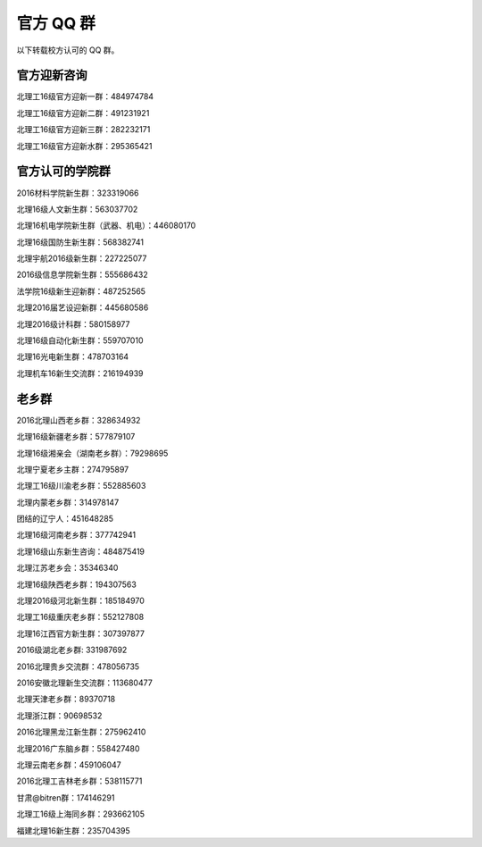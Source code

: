 官方 QQ 群
===========

以下转载校方认可的 QQ 群。

官方迎新咨询
-------------

北理工16级官方迎新一群：484974784

北理工16级官方迎新二群：491231921

北理工16级官方迎新三群：282232171

北理工16级官方迎新水群：295365421

官方认可的学院群
----------------

2016材料学院新生群：323319066

北理16级人文新生群：563037702

北理16机电学院新生群（武器、机电）：446080170

北理16级国防生新生群：568382741

北理宇航2016级新生群：227225077

2016级信息学院新生群：555686432

法学院16级新生迎新群：487252565

北理2016届艺设迎新群：445680586

北理2016级计科群：580158977

北理16级自动化新生群：559707010

北理16光电新生群：478703164

北理机车16新生交流群：216194939

老乡群
-------

2016北理山西老乡群：328634932

北理16级新疆老乡群：577879107

北理16级湘亲会（湖南老乡群）：79298695

北理宁夏老乡主群：274795897

北理工16级川渝老乡群：552885603

北理内蒙老乡群：314978147

团结的辽宁人：451648285

北理16级河南老乡群：377742941

北理16级山东新生咨询：484875419

北理江苏老乡会：35346340

北理16级陕西老乡群：194307563

北理2016级河北新生群：185184970

北理工16级重庆老乡群：552127808

北理16江西官方新生群：307397877

2016级湖北老乡群: 331987692

2016北理贵乡交流群：478056735

2016安徽北理新生交流群：113680477

北理天津老乡群：89370718

北理浙江群：90698532

2016北理黑龙江新生群：275962410

北理2016广东脑乡群：558427480

北理云南老乡群：459106047

2016北理工吉林老乡群：538115771

甘肃@bitren群：174146291

北理工16级上海同乡群：293662105

福建北理16新生群：235704395
